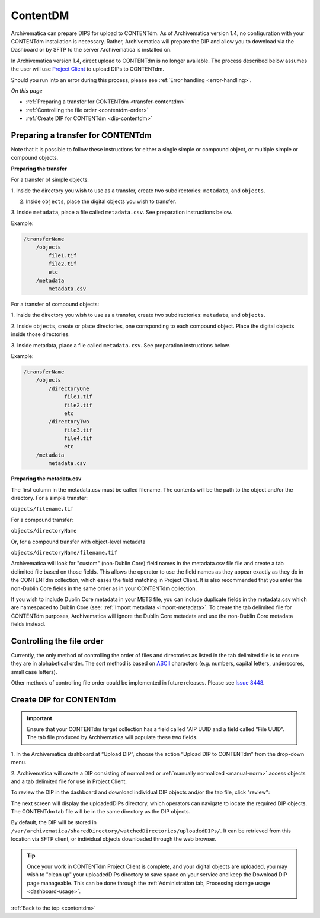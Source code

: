 .. _contentdm:

==========
ContentDM
==========

Archivematica can prepare DIPS for upload to CONTENTdm. As of Archivematica
version 1.4, no configuration with your CONTENTdm installation is necessary.
Rather, Archivematica will prepare the DIP and allow you to download via the
Dashboard or by SFTP to the server Archivematica is installed on.

In Archivematica version 1.4, direct upload to CONTENTdm is no longer
available. The process described below assumes the user will use
`Project Client <http://www.contentdm.org/help6/projectclient/index.asp>`_
to upload DIPs to CONTENTdm.

Should you run into an error during this process, please see
:ref:`Error handling <error-handling>`.

*On this page*

* :ref:`Preparing a transfer for CONTENTdm <transfer-contentdm>`

* :ref:`Controlling the file order <contentdm-order>`

* :ref:`Create DIP for CONTENTdm <dip-contentdm>`

.. _transfer-contentdm:

Preparing a transfer for CONTENTdm
----------------------------------

.. seealso::

   :ref:`Manual normalization <manual-norm>`

   :ref:`Import metadata <import-metadata>`

Note that it is possible to follow these instructions for either a single simple
or compound object, or multiple simple or compound objects.

**Preparing the transfer**

For a transfer of simple objects:

1. Inside the directory you wish to use as a transfer, create two subdirectories:
``metadata``, and ``objects``.

2. Inside ``objects``, place the digital objects you wish to transfer.

3. Inside ``metadata``, place a file called ``metadata.csv``. See preparation
instructions below.

Example:

.. code:: bash

   /transferName
       /objects
           file1.tif
           file2.tif
           etc
       /metadata
           metadata.csv


For a transfer of compound objects:

1. Inside the directory you wish to use as a transfer, create two subdirectories:
``metadata``, and ``objects``.

2. Inside ``objects``, create or place directories, one corrsponding to each
compound object. Place the digital objects inside those directories.

3. Inside metadata, place a file called ``metadata.csv``. See preparation
instructions below.

Example:

.. code:: bash

   /transferName
       /objects
           /directoryOne
                file1.tif
                file2.tif
                etc
           /directoryTwo
                file3.tif
                file4.tif
                etc
       /metadata
           metadata.csv


**Preparing the metadata.csv**

The first column in the metadata.csv must be called filename. The contents will
be the path to the object and/or the directory. For a simple transfer:

``objects/filename.tif``

For a compound transfer:

``objects/directoryName``

Or, for a compound transfer with object-level metadata

``objects/directoryName/filename.tif``

Archivematica will look for "custom" (non-Dublin Core) field names in the
metadata.csv file file and create a tab delimited file based on those fields.
This allows the operator to use the field names as they appear exactly as they
do in the CONTENTdm collection, which eases the field matching in Project Client.
It is also recommended that you enter the non-Dublin Core fields in the same
order as in your CONTENTdm collection.

If you wish to include Dublin Core metadata in your METS file, you can include
duplicate fields in the metadata.csv which are namespaced to Dublin Core (see:
:ref:`Import metadata <import-metadata>`. To create the tab delimited file for
CONTENTdm purposes, Archivematica will ignore the Dublin Core metadata and use
the non-Dublin Core metadata fields instead.

.. _contentdm-order:

Controlling the file order
--------------------------

Currently, the only method of controlling the order of files and directories as
listed in the tab delimited file is to ensure they are in alphabetical order.
The sort method is based on `ASCII <http://en.wikipedia.org/wiki/ASCII>`_
characters (e.g. numbers, capital letters, underscores, small case letters).

Other methods of controlling file order could be implemented in future releases.
Please see `Issue 8448 <https://projects.artefactual.com/issues/8448>`_.

.. _dip-contentdm:

Create DIP for CONTENTdm
------------------------

.. important::

   Ensure that your CONTENTdm target collection has a field called "AIP UUID
   and a field called "File UUID". The tab file produced by Archivematica
   will populate these two fields.

1. In the Archivematica dashboard at “Upload DIP”, choose the action “Upload
DIP to CONTENTdm” from the drop-down menu.

2. Archivematica will create a DIP consisting of normalized or
:ref:`manually normalized <manual-norm>` access objects and a tab delimited
file for use in Project Client.

To review the DIP in the dashboard and download individual DIP objects and/or
the tab file, click "review":

.. image:: images/ReviewDIP.*
   :align: center
   :width: 80%
   :alt: Click "review" in Upload DIP micro-service to access DIP objects and tab file

The next screen will display the uploadedDIPs directory, which operators can
navigate to locate the required DIP objects. The CONTENTdm tab file will be
in the same directory as the DIP objects.

.. image:: images/cdmDIP.*
   :align: center
   :width: 80%
   :alt: Download DIP screen showing CONTENTdm tab file in objects directory


By default, the DIP will be stored in
``/var/archivematica/sharedDirectory/watchedDirectories/uploadedDIPs/``. It can
be retrieved from this location via SFTP client, or individual objects downloaded
through the web browser.

.. tip::

   Once your work in CONTENTdm Project Client is complete, and your digital
   objects are uploaded, you may wish to "clean up" your uploadedDIPs directory
   to save space on your service and keep the Download DIP page manageable. This
   can be done through the
   :ref:`Administration tab, Processing storage usage <dashboard-usage>`.


:ref:`Back to the top <contentdm>`
